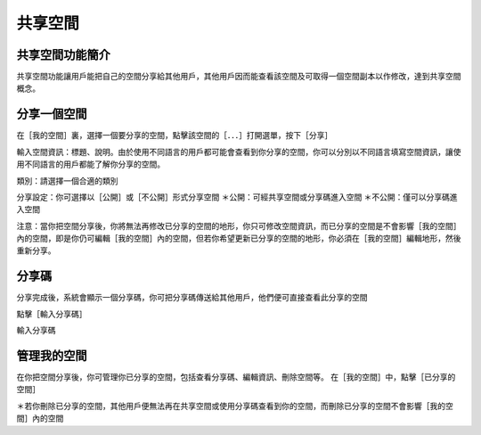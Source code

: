 共享空間
===================================

共享空間功能簡介
-----------------------
共享空間功能讓用戶能把自己的空間分享給其他用戶，其他用戶因而能查看該空間及可取得一個空間副本以作修改，達到共享空間概念。


.. image:: sharespace_images/sharespace.png
  :width: 400
  :alt: Alternative text




分享一個空間
-----------------------
在［我的空間］裏，選擇一個要分享的空間，點擊該空間的［．．．］打開選單，按下［分享］

.. image:: sharespace_images/sharespace1.png
  :width: 400
  :alt: Alternative text

.. image:: sharespace_images/sharespace2.png
  :width: 400
  :alt: Alternative text


輸入空間資訊：標題、說明。由於使用不同語言的用戶都可能會查看到你分享的空間，你可以分別以不同語言填寫空間資訊，讓使用不同語言的用戶都能了解你分享的空間。

.. image:: sharespace_images/sharespace3.png
  :width: 400
  :alt: Alternative text


類別：請選擇一個合適的類別

分享設定：你可選擇以［公開］或［不公開］形式分享空間
＊公開：可經共享空間或分享碼進入空間
＊不公開：僅可以分享碼進入空間

注意：當你把空間分享後，你將無法再修改已分享的空間的地形，你只可修改空間資訊，而已分享的空間是不會影響［我的空間］內的空間，即是你仍可編輯［我的空間］內的空間，但若你希望更新已分享的空間的地形，你必須在［我的空間］編輯地形，然後重新分享。





分享碼
-----------------------
分享完成後，系統會顯示一個分享碼，你可把分享碼傳送給其他用戶，他們便可直接查看此分享的空間

.. image:: sharespace_images/sharespace4.png
  :width: 400
  :alt: Alternative text


點擊［輸入分享碼］

.. image:: sharespace_images/sharespace5.png
  :width: 400
  :alt: Alternative text


輸入分享碼

.. image:: sharespace_images/sharespace6.png
  :width: 400
  :alt: Alternative text




管理我的空間
-----------------------
在你把空間分享後，你可管理你已分享的空間，包括查看分享碼、編輯資訊、刪除空間等。
在［我的空間］中，點擊［已分享的空間］

.. image:: sharespace_images/sharespace7.png
  :width: 400
  :alt: Alternative text

.. image:: sharespace_images/sharespace8.png
  :width: 400
  :alt: Alternative text

＊若你刪除已分享的空間，其他用戶便無法再在共享空間或使用分享碼查看到你的空間，而刪除已分享的空間不會影響［我的空間］內的空間